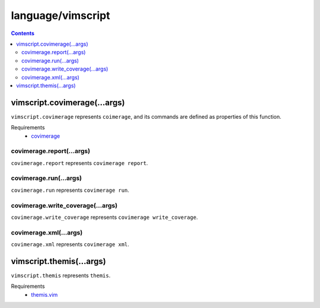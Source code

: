 language/vimscript
==================

.. contents::


vimscript.covimerage(...args)
-----------------------------

``vimscript.covimerage`` represents ``coimerage``, and its commands are
defined as properties of this function.

Requirements
  - `covimerage <https://github.com/Vimjas/covimerage>`_


covimerage.report(...args)
~~~~~~~~~~~~~~~~~~~~~~~~~~

``covimerage.report`` represents ``covimerage report``.


covimerage.run(...args)
~~~~~~~~~~~~~~~~~~~~~~~

``covimerage.run`` represents ``covimerage run``.


covimerage.write_coverage(...args)
~~~~~~~~~~~~~~~~~~~~~~~~~~~~~~~~~~

``covimerage.write_coverage`` represents ``covimerage write_coverage``.


covimerage.xml(...args)
~~~~~~~~~~~~~~~~~~~~~~~

``covimerage.xml`` represents ``covimerage xml``.


vimscript.themis(...args)
-------------------------

``vimscript.themis`` represents ``themis``.

Requirements
  - `themis.vim <https://github.com/thinca/vim-themis>`_
